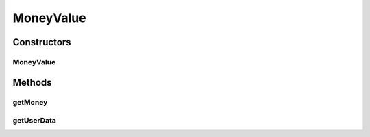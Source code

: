 MoneyValue
==========

.. java:package:: com.unionpay.cloudpos.card
   :noindex:

.. java:type:: public class MoneyValue

   电子钱包数据结构。

Constructors
------------
MoneyValue
^^^^^^^^^^

.. java:constructor:: public MoneyValue(byte[] userData, int money)
   :outertype: MoneyValue

   电子钱包构造函数。

   :param userData:
   :param money:

Methods
-------
getMoney
^^^^^^^^

.. java:method:: public int getMoney()
   :outertype: MoneyValue

   返回money。

   :return: money

getUserData
^^^^^^^^^^^

.. java:method:: public byte[] getUserData()
   :outertype: MoneyValue

   返回userdata。

   :return: userdata


